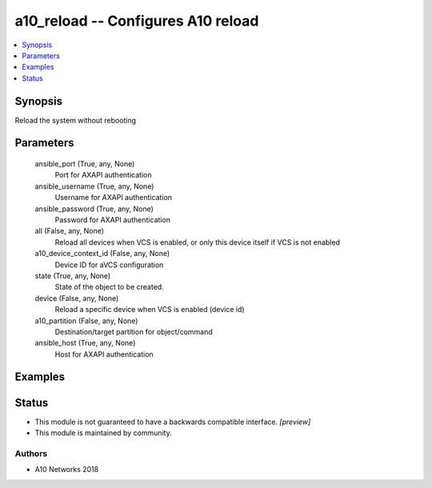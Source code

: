 .. _a10_reload_module:


a10_reload -- Configures A10 reload
===================================

.. contents::
   :local:
   :depth: 1


Synopsis
--------

Reload the system without rebooting






Parameters
----------

  ansible_port (True, any, None)
    Port for AXAPI authentication


  ansible_username (True, any, None)
    Username for AXAPI authentication


  ansible_password (True, any, None)
    Password for AXAPI authentication


  all (False, any, None)
    Reload all devices when VCS is enabled, or only this device itself if VCS is not enabled


  a10_device_context_id (False, any, None)
    Device ID for aVCS configuration


  state (True, any, None)
    State of the object to be created.


  device (False, any, None)
    Reload a specific device when VCS is enabled (device id)


  a10_partition (False, any, None)
    Destination/target partition for object/command


  ansible_host (True, any, None)
    Host for AXAPI authentication









Examples
--------

.. code-block:: yaml+jinja

    





Status
------




- This module is not guaranteed to have a backwards compatible interface. *[preview]*


- This module is maintained by community.



Authors
~~~~~~~

- A10 Networks 2018

